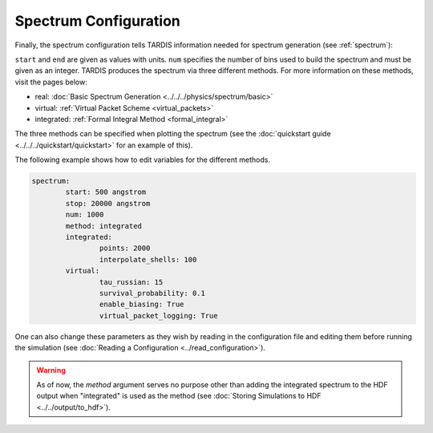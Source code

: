.. _spectrum-config:

**********************
Spectrum Configuration
**********************

Finally, the spectrum configuration tells TARDIS information needed for spectrum generation (see :ref:`spectrum`):

.. jsonschema:: schemas/spectrum.yml

``start`` and ``end`` are given as values with units.  
``num`` specifies the number of bins used to build the spectrum and must be given as an integer. 
TARDIS produces the spectrum via three different methods. For more information on these methods, visit the
pages below:
 
* real: :doc:`Basic Spectrum Generation <../../../physics/spectrum/basic>`
* virtual: :ref:`Virtual Packet Scheme <virtual_packets>`
* integrated: :ref:`Formal Integral Method <formal_integral>`

The three methods can be specified when plotting the spectrum (see the :doc:`quickstart guide <../../../quickstart/quickstart>` for an example of this).

The following example shows how to edit variables for the different methods. 

.. code-block:: yaml

        spectrum:
                start: 500 angstrom
                stop: 20000 angstrom
                num: 1000
                method: integrated
                integrated:
                        points: 2000
                        interpolate_shells: 100
                virtual:
                        tau_russian: 15
                        survival_probability: 0.1
                        enable_biasing: True
                        virtual_packet_logging: True
 

One can also change these parameters as they wish by reading in the configuration file and editing them before running the simulation (see :doc:`Reading a Configuration <../read_configuration>`).


.. warning::
    As of now, the `method` argument serves no purpose other than adding 
    the integrated spectrum to the HDF output when "integrated" is used as the method
    (see :doc:`Storing Simulations to HDF <../../output/to_hdf>`). 



